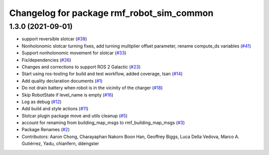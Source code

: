 ^^^^^^^^^^^^^^^^^^^^^^^^^^^^^^^^^^^^^^^^^^
Changelog for package rmf_robot_sim_common
^^^^^^^^^^^^^^^^^^^^^^^^^^^^^^^^^^^^^^^^^^

1.3.0 (2021-09-01)
------------------
* support reversible slotcar (`#38 <https://github.com/open-rmf/rmf_simulation/issues/38>`_)
* Nonholonomic slotcar turning fixes, add turning multiplier offset parameter, rename compute_ds variables (`#41 <https://github.com/open-rmf/rmf_simulation/issues/41>`_)
* Support nonholonomic movement for slotcar (`#33 <https://github.com/open-rmf/rmf_simulation/issues/33>`_)
* Fix/dependencies (`#26 <https://github.com/open-rmf/rmf_simulation/issues/26>`_)
* Changes and corrections to support ROS 2 Galactic (`#23 <https://github.com/open-rmf/rmf_simulation/issues/23>`_)
* Start using ros-tooling for build and test workflow, added coverage, tsan (`#14 <https://github.com/open-rmf/rmf_simulation/issues/14>`_)
* Add quality declaration documents (`#1 <https://github.com/open-rmf/rmf_simulation/issues/1>`_)
* Do not drain battery when robot is in the vicinity of the charger (`#18 <https://github.com/open-rmf/rmf_simulation/issues/18>`_)
* Skip RobotState if level_name is empty (`#16 <https://github.com/open-rmf/rmf_simulation/issues/16>`_)
* Log as debug (`#12 <https://github.com/open-rmf/rmf_simulation/issues/12>`_)
* Add build and style actions (`#11 <https://github.com/open-rmf/rmf_simulation/issues/11>`_)
* Slotcar plugin package move and utils cleanup (`#5 <https://github.com/open-rmf/rmf_simulation/issues/5>`_)
* account for renaming from building_map_msgs to rmf_building_map_msgs (`#3 <https://github.com/open-rmf/rmf_simulation/issues/3>`_)
* Package Renames (`#2 <https://github.com/open-rmf/rmf_simulation/issues/2>`_)
* Contributors: Aaron Chong, Charayaphan Nakorn Boon Han, Geoffrey Biggs, Luca Della Vedova, Marco A. Gutiérrez, Yadu, chianfern, ddengster
